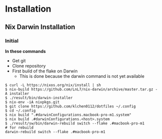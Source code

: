 * Installation
** Nix Darwin Installation

*** Initial
*In these commands*
- Get git
- Clone repository
- First build of the flake on Darwin
  - This is done because the darwin command is not yet available

#+begin_src shell
  $ curl -L https://nixos.org/nix/install | sh
  $ nix-build https://github.com/LnL7/nix-darwin/archive/master.tar.gz -A installer
  $ ./result/bin/darwin-installer
  $ nix-env -iA nixpkgs.git
  $ git clone https://github.com/klchen0112/dotfiles ~/.config
  $ cd ~/.config
  $ nix build ".#darwinConfigurations.macbook-pro-m1.system"
  $ nix build .#darwinConfigurations.<host>.system
  $ ./result/sw/bin/darwin-rebuild switch --flake .#macbook-pro-m1
  # for rebuild
  darwin-rebuild switch --flake .#macbook-pro-m1
#+end_src
